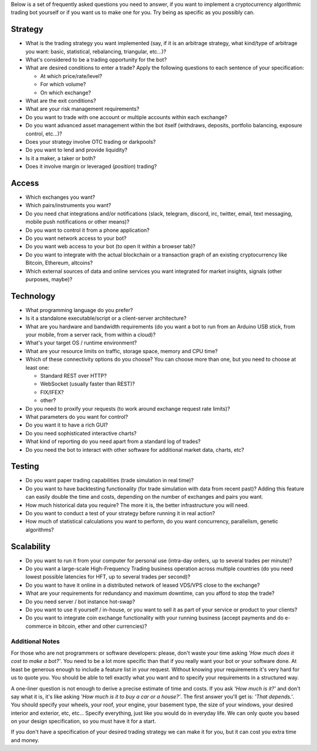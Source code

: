 Below is a set of frequently asked questions you need to answer, if you want to implement a cryptocurrency algorithmic trading bot yourself or if you want us to make one for you. Try being as specific as you possibly can.

Strategy
========

-  What is the trading strategy you want implemented (say, if it is an arbitrage strategy, what kind/type of arbitrage you want: basic, statistical, rebalancing, triangular, etc...)?
-  What's considered to be a trading opportunity for the bot?
-  What are desired conditions to enter a trade? Apply the following questions to each sentence of your specification:

   -  At which price/rate/level?
   -  For which volume?
   -  On which exchange?

-  What are the exit conditions?
-  What are your risk management requirements?
-  Do you want to trade with one account or multiple accounts within each exchange?
-  Do you want advanced asset management within the bot itself (withdraws, deposits, portfolio balancing, exposure control, etc...)?
-  Does your strategy involve OTC trading or darkpools?
-  Do you want to lend and provide liquidity?
-  Is it a maker, a taker or both?
-  Does it involve margin or leveraged (*position*) trading?

Access
======

-  Which exchanges you want?
-  Which pairs/instruments you want?
-  Do you need chat integrations and/or notifications (slack, telegram, discord, irc, twitter, email, text messaging, mobile push notifications or other means)?
-  Do you want to control it from a phone application?
-  Do you want network access to your bot?
-  Do you want web access to your bot (to open it within a browser tab)?
-  Do you want to integrate with the actual blockchain or a transaction graph of an existing cryptocurrency like Bitcoin, Ethereum, altcoins?
-  Which external sources of data and online services you want integrated for market insights, signals (other purposes, maybe)?

Technology
==========

-  What programming language do you prefer?
-  Is it a standalone executable/script or a client-server architecture?
-  What are you hardware and bandwidth requirements (do you want a bot to run from an Arduino USB stick, from your mobile, from a server rack, from within a cloud)?
-  What's your target OS / runtime environment?
-  What are your resource limits on traffic, storage space, memory and CPU time?
-  Which of these connectivity options do you choose? You can choose more than one, but you need to choose at least one:

   -  Standard REST over HTTP?
   -  WebSocket (usually faster than REST)?
   -  FIX/IFEX?
   -  other?

-  Do you need to proxify your requests (to work around exchange request rate limits)?
-  What parameters do you want for control?
-  Do you want it to have a rich GUI?
-  Do you need sophisticated interactive charts?
-  What kind of reporting do you need apart from a standard log of trades?
-  Do you need the bot to interact with other software for additional market data, charts, etc?

Testing
=======

-  Do you want paper trading capabilities (trade simulation in real time)?
-  Do you want to have backtesting functionality (for trade simulation with data from recent past)? Adding this feature can easily double the time and costs, depending on the number of exchanges and pairs you want.
-  How much historical data you require? The more it is, the better infrastructure you will need.
-  Do you want to conduct a test of your strategy before running it in real action?
-  How much of statistical calculations you want to perform, do you want concurrency, parallelism, genetic algorithms?

Scalability
===========

-  Do you want to run it from your computer for personal use (intra-day orders, up to several trades per minute)?
-  Do you want a large-scale High-Frequency Trading business operation across multiple countries (do you need lowest possible latencies for HFT, up to several trades per second)?
-  Do you want to have it online in a distributed network of leased VDS/VPS close to the exchange?
-  What are your requirements for redundancy and maximum downtime, can you afford to stop the trade?
-  Do you need server / bot instance hot-swap?
-  Do you want to use it yourself / in-house, or you want to sell it as part of your service or product to your clients?
-  Do you want to integrate coin exchange functionality with your running business (accept payments and do e-commerce in bitcoin, ether and other currencies)?

Additional Notes
~~~~~~~~~~~~~~~~

For those who are not programmers or software developers: please, don't waste your time asking *'How much does it cost to make a bot?'*. You need to be a lot more specific than that if you really want your bot or your software done. At least be generous enough to include a feature list in your request. Without knowing your requirements it's very hard for us to quote you. You should be able to tell exactly what you want and to specify your requirements in a structured way.

A one-liner question is not enough to derive a precise estimate of time and costs. If you ask *'How much is it?'* and don't say what it is, it's like asking *'How much is it to buy a car or a house?'*. The first answer you'll get is: *'That depends.'*. You should specify your wheels, your roof, your engine, your basement type, the size of your windows, your desired interior and exterior, etc, etc... Specify everything, just like you would do in everyday life. We can only quote you based on your design specification, so you must have it for a start.

If you don't have a specification of your desired trading strategy we can make it for you, but it can cost you extra time and money.
